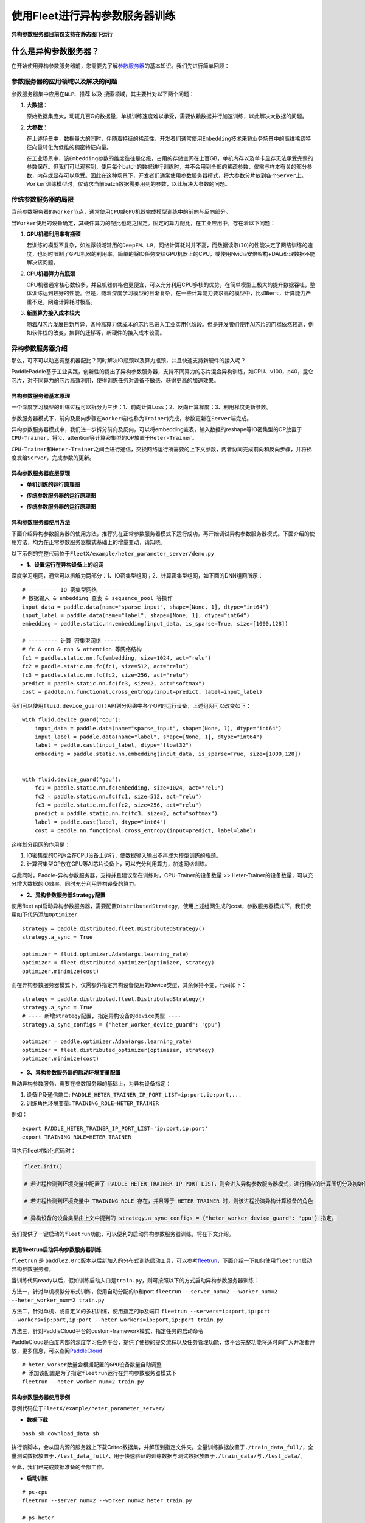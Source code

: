 使用Fleet进行异构参数服务器训练
=================================

**异构参数服务器目前仅支持在静态图下运行**\

什么是异构参数服务器？
---------------------

在开始使用\ ``异构``\ 参数服务器前，您需要先了解\ `参数服务器 <https://fleet-x.readthedocs.io/en/latest/paddle_fleet_rst/fleet_ps_sync_and_async_cn.html>`_\ 的基本知识。我们先进行简单回顾：

参数服务器的应用领域以及解决的问题
~~~~~~~~~~~~~~~~~~~~~~~~~~~~~~~~~~

参数服务器集中应用在\ ``NLP``\ 、\ ``推荐`` 以及
``搜索``\ 领域，其主要针对以下两个问题：

1. **大数据**\ ：

   原始数据集庞大，动辄几百G的数据量，单机训练速度难以承受，需要依赖数据并行加速训练，以此解决大数据的问题。

2. **大参数**\ ：

   在上述场景中，数据量大的同时，伴随着特征的稀疏性，开发者们通常使用\ ``Embedding``\ 技术来将业务场景中的高维稀疏特征向量转化为低维的稠密特征向量。

   在工业场景中，该\ ``Embedding``\ 参数的维度往往是亿级，占用的存储空间在上百GB，单机内存以及单卡显存无法承受完整的参数保存。但我们可以观察到，使用每个batch的数据进行训练时，并不会用到全部的稀疏参数，仅需与样本有关的部分参数，内存或显存可以承受。因此在这种场景下，开发者们通常使用参数服务器模式，将大参数分片放到各个\ ``Server``\ 上。\ ``Worker``\ 训练模型时，仅请求当前batch数据需要用到的参数，以此解决大参数的问题。

传统参数服务器的局限
~~~~~~~~~~~~~~~~~~~~

当前参数服务器的\ ``Worker``\ 节点，通常使用\ ``CPU``\ 或\ ``GPU``\ 机器完成模型训练中的前向与反向部分。

当\ ``Worker``\ 使用的设备确定，其硬件算力的配比也随之固定。固定的算力配比，在工业应用中，存在着以下问题：

1. **GPU机器利用率有瓶颈**

   若训练的模型不复杂，如推荐领域常用的\ ``DeepFM``\ 、\ ``LR``\ ，网络计算耗时并不高，而数据读取(``IO``)的性能决定了网络训练的速度，也同时限制了GPU机器的利用率，简单的将IO任务交给GPU机器上的CPU，或使用Nvidia安倍架构+DALi处理数据不能解决该问题。

2. **CPU机器算力有瓶颈**

   CPU机器通常核心数较多，并且机器价格也更便宜，可以充分利用CPU多核的优势，在简单模型上极大的提升数据吞吐，整体训练达到较好的性能。但是，随着深度学习模型的日渐复杂，在一些计算能力要求高的模型中，比如\ ``Bert``\ ，计算能力严重不足，网络计算耗时极高。

3. **新型算力接入成本较大**

   随着AI芯片发展日新月异，各种高算力低成本的芯片已进入工业实用化阶段。但是开发者们使用AI芯片的门槛依然较高，例如软件栈的改变，集群的迁移等，新硬件的接入成本较高。

异构参数服务器介绍
~~~~~~~~~~~~~~~~~~

那么，可不可以动态调整机器配比？同时解决IO瓶颈以及算力瓶颈，并且快速支持新硬件的接入呢？

PaddlePaddle基于工业实践，创新性的提出了异构参数服务器，支持不同算力的芯片混合异构训练，如CPU、v100，p40，昆仑芯片，对不同算力的芯片高效利用，使得训练任务对设备不敏感，获得更高的加速效果。

.. image:: ../paddle_fleet/img/heter_overview.png
  :width: 600
  :alt: heter_overview
  :align: center

异构参数服务器基本原理
^^^^^^^^^^^^^^^^^^^^^^

一个深度学习模型的训练过程可以拆分为三步：1、前向计算Loss；2、反向计算梯度；3、利用梯度更新参数。

参数服务器模式下，前向及反向步骤在\ ``Worker``\ 端(也称为\ ``Trainer``)完成，参数更新在\ ``Server``\ 端完成。

异构参数服务器模式中，我们进一步拆分前向及反向，可以将embedding查表，输入数据的reshape等IO密集型的OP放置于\ ``CPU-Trainer``\ ，将fc，attention等计算密集型的OP放置于\ ``Heter-Trainer``\ 。

``CPU-Trainer``\ 和\ ``Heter-Trainer``\ 之间会进行通信，交换网络运行所需要的上下文参数，两者协同完成前向和反向步骤，并将梯度发给\ ``Server``\ ，完成参数的更新。

.. image:: ../paddle_fleet/img/heter_example.png
  :width: 600
  :alt: heter_example
  :align: center

异构参数服务器底层原理
^^^^^^^^^^^^^^^^^^^^^^

-  **单机训练的运行原理图**

.. image:: ../paddle_fleet/img/heter_single_program.png
  :width: 600
  :alt: single_program
  :align: center

-  **传统参数服务器的运行原理图**

.. image:: ../paddle_fleet/img/heter_async_program.png
  :width: 600
  :alt: async_program
  :align: center

-  **传统参数服务器的运行原理图**

.. image:: ../paddle_fleet/img/heter_program.png
  :width: 600
  :alt: heter_program
  :align: center

异构参数服务器使用方法
^^^^^^^^^^^^^^^^^^^^^^

下面介绍异构参数服务器的使用方法，推荐先在正常参数服务器模式下运行成功，再开始调试异构参数服务器模式。下面介绍的使用方法，均为在正常参数服务器模式基础上的增量变动，请知晓。

以下示例的完整代码位于\ ``FleetX/example/heter_parameter_server/demo.py``


-  **1、设置运行在异构设备上的组网**

深度学习组网，通常可以拆解为两部分：1、IO密集型组网；2、计算密集型组网，如下面的DNN组网所示：

::

    # --------- IO 密集型网络 ---------
    # 数据输入 & embedding 查表 & sequence_pool 等操作
    input_data = paddle.data(name="sparse_input", shape=[None, 1], dtype="int64")
    input_label = paddle.data(name="label", shape=[None, 1], dtype="int64")
    embedding = paddle.static.nn.embedding(input_data, is_sparse=True, size=[1000,128])

    # --------- 计算 密集型网络 ---------
    # fc & cnn & rnn & attention 等网络结构
    fc1 = paddle.static.nn.fc(embedding, size=1024, act="relu")
    fc2 = paddle.static.nn.fc(fc1, size=512, act="relu")
    fc3 = paddle.static.nn.fc(fc2, size=256, act="relu")
    predict = paddle.static.nn.fc(fc3, size=2, act="softmax")
    cost = paddle.nn.functional.cross_entropy(input=predict, label=input_label)

我们可以使用\ ``fluid.device_guard()``\ API划分网络中各个OP的运行设备，上述组网可以改变如下：

::

    with fluid.device_guard("cpu"):
        input_data = paddle.data(name="sparse_input", shape=[None, 1], dtype="int64")
        input_label = paddle.data(name="label", shape=[None, 1], dtype="int64")
        label = paddle.cast(input_label, dtype="float32")
        embedding = paddle.static.nn.embedding(input_data, is_sparse=True, size=[1000,128])
        

    with fluid.device_guard("gpu"):
        fc1 = paddle.static.nn.fc(embedding, size=1024, act="relu")
        fc2 = paddle.static.nn.fc(fc1, size=512, act="relu")
        fc3 = paddle.static.nn.fc(fc2, size=256, act="relu")
        predict = paddle.static.nn.fc(fc3, size=2, act="softmax")
        label = paddle.cast(label, dtype="int64")
        cost = paddle.nn.functional.cross_entropy(input=predict, label=label)

这样划分组网的作用是：

1. IO密集型的OP适合在CPU设备上运行，使数据输入输出不再成为模型训练的瓶颈。
2. 计算密集型OP放在GPU等AI芯片设备上，可以充分利用算力，加速网络训练。

与此同时，Paddle-异构参数服务器，支持并且建议您在训练时，CPU-Trainer的设备数量
>>
Heter-Trainer的设备数量，可以充分增大数据的IO效率，同时充分利用异构设备的算力。

-  **2、异构参数服务器Strategy配置**

使用fleet
api启动异构参数服务器，需要配置\ ``DistributedStrategy``\ ，使用上述组网生成的cost，参数服务器模式下，我们使用如下代码添加\ ``Optimizer``

::

    strategy = paddle.distributed.fleet.DistributedStrategy()
    strategy.a_sync = True

    optimizer = fluid.optimizer.Adam(args.learning_rate)
    optimizer = fleet.distributed_optimizer(optimizer, strategy)
    optimizer.minimize(cost)

而在异构参数服务器模式下，仅需额外指定异构设备使用的device类型，其余保持不变，代码如下：

::

    strategy = paddle.distributed.fleet.DistributedStrategy()
    strategy.a_sync = True
    # ---- 新增strategy配置, 指定异构设备的device类型 ----
    strategy.a_sync_configs = {"heter_worker_device_guard": 'gpu'}

    optimizer = paddle.optimizer.Adam(args.learning_rate)
    optimizer = fleet.distributed_optimizer(optimizer, strategy)
    optimizer.minimize(cost)

-  **3、异构参数服务器的启动环境变量配置**

启动异构参数服务，需要在参数服务器的基础上，为异构设备指定：

1. 设备IP及通信端口:
   ``PADDLE_HETER_TRAINER_IP_PORT_LIST=ip:port,ip:port,...``
2. 训练角色环境变量: ``TRAINING_ROLE=HETER_TRAINER``

例如：

::

    export PADDLE_HETER_TRAINER_IP_PORT_LIST='ip:port,ip:port' 
    export TRAINING_ROLE=HETER_TRAINER

当执行fleet初始化代码时：

.. code:: python

    fleet.init()

    # 若进程检测到环境变量中配置了 PADDLE_HETER_TRAINER_IP_PORT_LIST，则会进入异构参数服务器模式，进行相应的计算图切分及初始化。

    # 若进程检测到环境变量中 TRAINING_ROLE 存在，并且等于 HETER_TRAINER 时，则该进程扮演异构计算设备的角色

    # 异构设备的设备类型由上文中提到的 strategy.a_sync_configs = {"heter_worker_device_guard": 'gpu'} 指定。

我们提供了一键启动的\ ``fleetrun``\ 功能，可以便利的启动异构参数服务器训练，将在下文介绍。

使用fleetrun启动异构参数服务器训练
^^^^^^^^^^^^^^^^^^^^^^^^^^^^^^^^^^

``fleetrun`` 是
``paddle2.0rc``\ 版本以后新加入的分布式训练启动工具，可以参考\ `fleetrun <https://fleet-x.readthedocs.io/en/latest/paddle_fleet_rst/fleetrun_usage_cn.html>`_\ ，下面介绍一下如何使用\ ``fleetrun``\ 启动异构参数服务器。

当训练代码ready以后，假如训练启动入口是\ ``train.py``\ ，则可按照以下的方式启动异构参数服务器训练：

方法一，针对单机模拟分布式训练，使用自动分配的ip和port
``fleetrun --server_num=2 --worker_num=2 --heter_worker_num=2 train.py``

方法二，针对单机，或自定义的多机训练，使用指定的ip及端口
``fleetrun --servers=ip:port,ip:port --workers=ip:port,ip:port --heter_workers=ip:port,ip:port train.py``

方法三，针对PaddleCloud平台的custom-framework模式，指定任务的启动命令

PaddleCloud是百度内部的深度学习任务平台，提供了便捷的提交流程以及任务管理功能，该平台完整功能将适时向广大开发者开放，更多信息，可以查阅\ `PaddleCloud <https://www.paddlepaddle.org.cn/paddle/paddlecloud>`_

::

    # heter_worker数量会根据配置的GPU设备数量自动调整
    # 添加该配置是为了指定fleetrun运行在异构参数服务器模式下
    fleetrun --heter_worker_num=2 train.py

异构参数服务器使用示例
^^^^^^^^^^^^^^^^^^^^^^

示例代码位于\ ``FleetX/example/heter_parameter_server/``

-  **数据下载**

::

    bash sh download_data.sh

执行该脚本，会从国内源的服务器上下载Criteo数据集，并解压到指定文件夹。全量训练数据放置于\ ``./train_data_full/``\ ，全量测试数据放置于\ ``./test_data_full/``\ ，用于快速验证的训练数据与测试数据放置于\ ``./train_data/``\ 与\ ``./test_data/``\ 。
  
至此，我们已完成数据准备的全部工作。

-  **启动训练**

::

    # ps-cpu
    fleetrun --server_num=2 --worker_num=2 heter_train.py

    # ps-heter
    fleetrun --server_num=2 --worker_num=2 --heter_worker_num=2 heter_train.py

